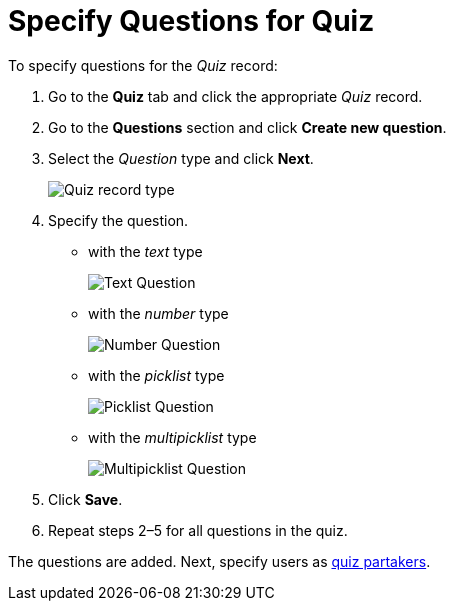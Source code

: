 = Specify Questions for Quiz

To specify questions for the _Quiz_ record:

. Go to the *Quiz* tab and click the appropriate _Quiz_ record.
. Go to the *Questions* section and click *Create new question*.
. Select the _Question_ type and click *Next*.
+
image:Quiz-record-type.png[]
. Specify the question.
* with the _text_ type
+
image:Text-Question.png[]
* with the _number_ type
+
image:Number-Question.png[]
* with the _picklist_ type
+
image:Picklist-Question.png[]
* with the _multipicklist_ type
+
image:Multipicklist-Question.png[]
. Click *Save*.
. Repeat steps 2–5 for all questions in the quiz.

The questions are added. Next, specify users as xref:./assign-the-quiz-partaker.adoc[quiz partakers].
